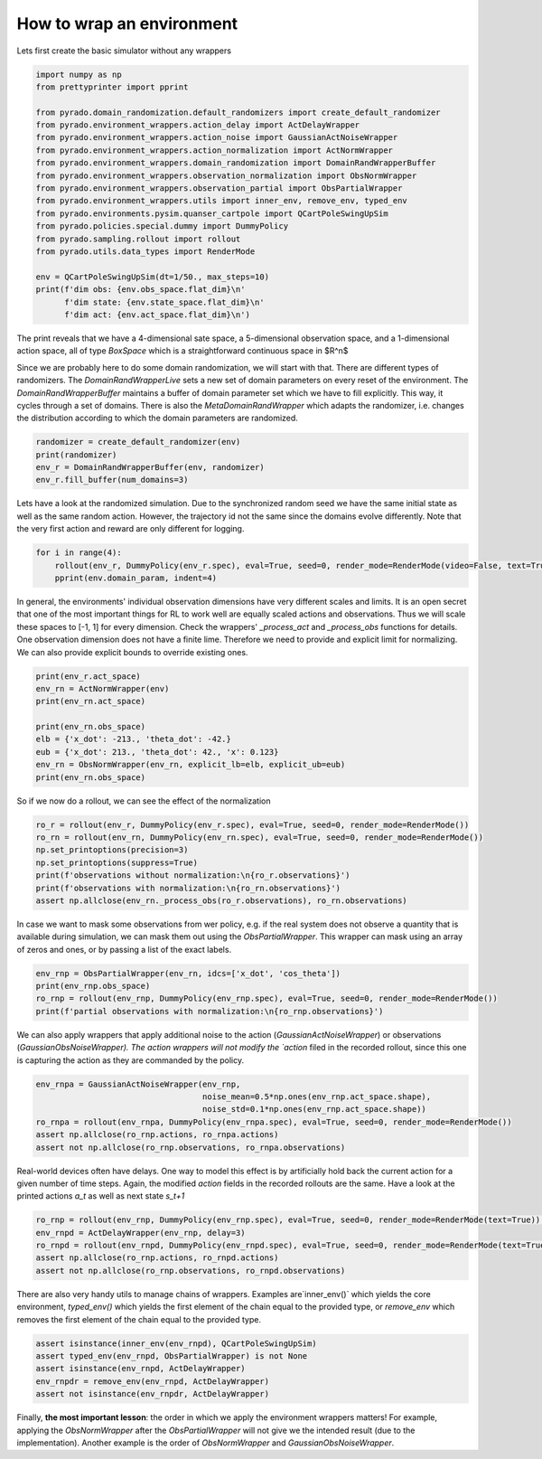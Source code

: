 How to wrap an environment
--------------------------

Lets first create the basic simulator without any wrappers

.. code-block:: python

    import numpy as np
    from prettyprinter import pprint

    from pyrado.domain_randomization.default_randomizers import create_default_randomizer
    from pyrado.environment_wrappers.action_delay import ActDelayWrapper
    from pyrado.environment_wrappers.action_noise import GaussianActNoiseWrapper
    from pyrado.environment_wrappers.action_normalization import ActNormWrapper
    from pyrado.environment_wrappers.domain_randomization import DomainRandWrapperBuffer
    from pyrado.environment_wrappers.observation_normalization import ObsNormWrapper
    from pyrado.environment_wrappers.observation_partial import ObsPartialWrapper
    from pyrado.environment_wrappers.utils import inner_env, remove_env, typed_env
    from pyrado.environments.pysim.quanser_cartpole import QCartPoleSwingUpSim
    from pyrado.policies.special.dummy import DummyPolicy
    from pyrado.sampling.rollout import rollout
    from pyrado.utils.data_types import RenderMode

    env = QCartPoleSwingUpSim(dt=1/50., max_steps=10)
    print(f'dim obs: {env.obs_space.flat_dim}\n'
          f'dim state: {env.state_space.flat_dim}\n'
          f'dim act: {env.act_space.flat_dim}\n')

The print reveals that we have a 4-dimensional sate space, a 5-dimensional observation space, and a 1-dimensional
action space, all of type `BoxSpace` which is a straightforward continuous space in $R^n$

Since we are probably here to do some domain randomization, we will start with that.
There are different types of randomizers. The `DomainRandWrapperLive` sets a new set of domain parameters on every
reset of the environment. The `DomainRandWrapperBuffer` maintains a buffer of domain parameter set which we have to
fill explicitly. This way, it cycles through a set of domains. There is also the `MetaDomainRandWrapper` which
adapts the randomizer, i.e. changes the distribution according to which the domain parameters are randomized.

.. code-block:: python

    randomizer = create_default_randomizer(env)
    print(randomizer)
    env_r = DomainRandWrapperBuffer(env, randomizer)
    env_r.fill_buffer(num_domains=3)

Lets have a look at the randomized simulation. Due to the synchronized random seed we have the same initial state as
well as the same random action. However, the trajectory id not the same since the domains evolve differently.
Note that the very first action and reward are only different for logging.

.. code-block:: python

    for i in range(4):
        rollout(env_r, DummyPolicy(env_r.spec), eval=True, seed=0, render_mode=RenderMode(video=False, text=True))
        pprint(env.domain_param, indent=4)

In general, the environments' individual observation dimensions have very different scales and limits.
It is an open secret that one of the most important things for RL to work well are equally scaled actions and
observations. Thus we will scale these spaces to [-1, 1] for every dimension. Check the wrappers' `_process_act` and
`_process_obs` functions for details. One observation dimension does not have a finite lime. Therefore we need to
provide and explicit limit for normalizing. We can also provide explicit bounds to override existing ones.

.. code-block:: python

    print(env_r.act_space)
    env_rn = ActNormWrapper(env)
    print(env_rn.act_space)

    print(env_rn.obs_space)
    elb = {'x_dot': -213., 'theta_dot': -42.}
    eub = {'x_dot': 213., 'theta_dot': 42., 'x': 0.123}
    env_rn = ObsNormWrapper(env_rn, explicit_lb=elb, explicit_ub=eub)
    print(env_rn.obs_space)

So if we now do a rollout, we can see the effect of the normalization

.. code-block:: python

    ro_r = rollout(env_r, DummyPolicy(env_r.spec), eval=True, seed=0, render_mode=RenderMode())
    ro_rn = rollout(env_rn, DummyPolicy(env_rn.spec), eval=True, seed=0, render_mode=RenderMode())
    np.set_printoptions(precision=3)
    np.set_printoptions(suppress=True)
    print(f'observations without normalization:\n{ro_r.observations}')
    print(f'observations with normalization:\n{ro_rn.observations}')
    assert np.allclose(env_rn._process_obs(ro_r.observations), ro_rn.observations)

In case we want to mask some observations from wer policy, e.g. if the real system does not observe a quantity that is
available during simulation, we can mask them out using the `ObsPartialWrapper`. This wrapper can mask using an array
of zeros and ones, or by passing a list of the exact labels.

.. code-block:: python

    env_rnp = ObsPartialWrapper(env_rn, idcs=['x_dot', 'cos_theta'])
    print(env_rnp.obs_space)
    ro_rnp = rollout(env_rnp, DummyPolicy(env_rnp.spec), eval=True, seed=0, render_mode=RenderMode())
    print(f'partial observations with normalization:\n{ro_rnp.observations}')

We can also apply wrappers that apply additional noise to the action (`GaussianActNoiseWrapper`) or observations
(`GaussianObsNoiseWrapper). The action wrappers will not modify the `action` filed in the recorded rollout, since this
one is capturing the action as they are commanded by the policy.

.. code-block:: python

    env_rnpa = GaussianActNoiseWrapper(env_rnp,
                                       noise_mean=0.5*np.ones(env_rnp.act_space.shape),
                                       noise_std=0.1*np.ones(env_rnp.act_space.shape))
    ro_rnpa = rollout(env_rnpa, DummyPolicy(env_rnpa.spec), eval=True, seed=0, render_mode=RenderMode())
    assert np.allclose(ro_rnp.actions, ro_rnpa.actions)
    assert not np.allclose(ro_rnp.observations, ro_rnpa.observations)

Real-world devices often have delays. One way to model this effect is by artificially hold back the current action for
a given number of time steps. Again, the modified `action` fields in the recorded rollouts are the same. Have a look at
the printed actions `a_t` as well as next state `s_t+1`

.. code-block:: python

    ro_rnp = rollout(env_rnp, DummyPolicy(env_rnp.spec), eval=True, seed=0, render_mode=RenderMode(text=True))  # redo for visual comparison
    env_rnpd = ActDelayWrapper(env_rnp, delay=3)
    ro_rnpd = rollout(env_rnpd, DummyPolicy(env_rnpd.spec), eval=True, seed=0, render_mode=RenderMode(text=True))
    assert np.allclose(ro_rnp.actions, ro_rnpd.actions)
    assert not np.allclose(ro_rnp.observations, ro_rnpd.observations)

There are also very handy utils to manage chains of wrappers. Examples are`inner_env()` which yields the core
environment, `typed_env()` which yields the first element of the chain equal to the provided type, or `remove_env` which
removes the first element of the chain equal to the provided type.

.. code-block:: python

    assert isinstance(inner_env(env_rnpd), QCartPoleSwingUpSim)
    assert typed_env(env_rnpd, ObsPartialWrapper) is not None
    assert isinstance(env_rnpd, ActDelayWrapper)
    env_rnpdr = remove_env(env_rnpd, ActDelayWrapper)
    assert not isinstance(env_rnpdr, ActDelayWrapper)

Finally, **the most important lesson**: the order in which we apply the environment wrappers matters!
For example, applying the `ObsNormWrapper` after the `ObsPartialWrapper` will not give we the intended result (due to
the implementation). Another example is the order of `ObsNormWrapper` and `GaussianObsNoiseWrapper`.
